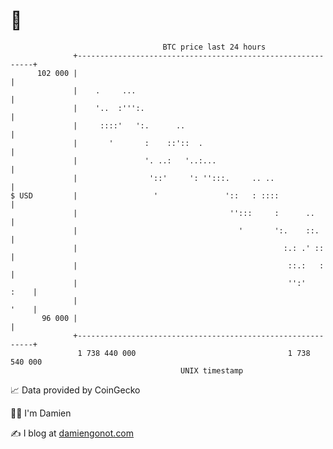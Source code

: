 * 👋

#+begin_example
                                     BTC price last 24 hours                    
                 +------------------------------------------------------------+ 
         102 000 |                                                            | 
                 |    .     ...                                               | 
                 |    '..  :''':.                                             | 
                 |     ::::'   ':.      ..                                    | 
                 |       '       :    ::'::  .                                | 
                 |               '. ..:   '..:...                             | 
                 |                '::'     ': '':::.     .. ..                | 
   $ USD         |                 '               '::   : ::::               | 
                 |                                  '':::     :      ..       | 
                 |                                    '       ':.    ::.      | 
                 |                                              :.: .' ::     | 
                 |                                               ::.:   :     | 
                 |                                               '':'    :    | 
                 |                                                       '    | 
          96 000 |                                                            | 
                 +------------------------------------------------------------+ 
                  1 738 440 000                                  1 738 540 000  
                                         UNIX timestamp                         
#+end_example
📈 Data provided by CoinGecko

🧑‍💻 I'm Damien

✍️ I blog at [[https://www.damiengonot.com][damiengonot.com]]
